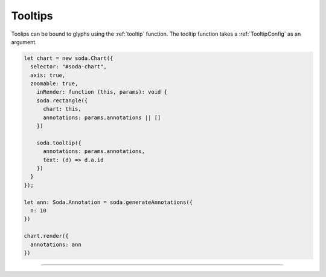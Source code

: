 .. _tutorial-tooltips:

Tooltips
========

Toolips can be bound to glyphs using the :ref:`tooltip` function.
The tooltip function takes a :ref:`TooltipConfig` as an argument.

.. code-block:: typescript

    let chart = new soda.Chart({
      selector: "#soda-chart",
      axis: true,
      zoomable: true,
        inRender: function (this, params): void {
        soda.rectangle({
          chart: this,
          annotations: params.annotations || []
        })

        soda.tooltip({
          annotations: params.annotations,
          text: (d) => d.a.id
        })
      }
    });

    let ann: Soda.Annotation = soda.generateAnnotations({
      n: 10
    })

    chart.render({
      annotations: ann
    })

----

.. raw:: html

    <p class="codepen" data-height="300" data-slug-hash="OJjdMJB" data-editable="true" data-user="jackroddy" style="height: 300px; box-sizing: border-box; display: flex; align-items: center; justify-content: center; border: 2px solid; margin: 1em 0; padding: 1em;">
      <span>See the Pen <a href="https://codepen.io/jackroddy/pen/OJjdMJB">
      SODA tooltips</a> by Jack Roddy (<a href="https://codepen.io/jackroddy">@jackroddy</a>)
      on <a href="https://codepen.io">CodePen</a>.</span>
    </p>
    <script async src="https://cpwebassets.codepen.io/assets/embed/ei.js"></script>
